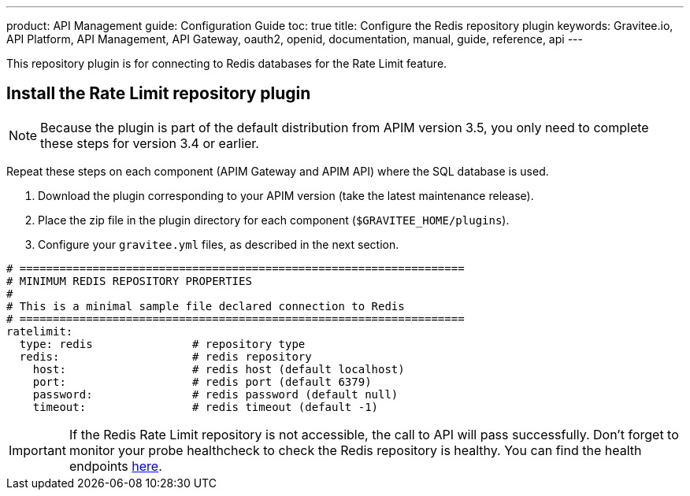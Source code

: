 ---
product: API Management
guide: Configuration Guide
toc: true
title: Configure the Redis repository plugin
keywords: Gravitee.io, API Platform, API Management, API Gateway, oauth2, openid, documentation, manual, guide, reference, api
---

This repository plugin is for connecting to Redis databases for the Rate Limit feature.

== Install the Rate Limit repository plugin

NOTE: Because the plugin is part of the default distribution from APIM version 3.5, you only need to complete these steps for version 3.4 or earlier.

Repeat these steps on each component (APIM Gateway and APIM API) where the SQL database is used.

. Download the plugin corresponding to your APIM version (take the latest maintenance release).
. Place the zip file in the plugin directory for each component (`$GRAVITEE_HOME/plugins`).
. Configure your `gravitee.yml` files, as described in the next section.

[source,yaml]
----
# ===================================================================
# MINIMUM REDIS REPOSITORY PROPERTIES
#
# This is a minimal sample file declared connection to Redis
# ===================================================================
ratelimit:
  type: redis               # repository type
  redis:                    # redis repository
    host:                   # redis host (default localhost)
    port:                   # redis port (default 6379)
    password:               # redis password (default null)
    timeout:                # redis timeout (default -1)
----

IMPORTANT: If the Redis Rate Limit repository is not accessible, the call to API will pass successfully. Don't forget to monitor your probe healthcheck to check the Redis repository is healthy. You can find the health endpoints link:../rest-apis/internal-api.html#endpoints[here^].
